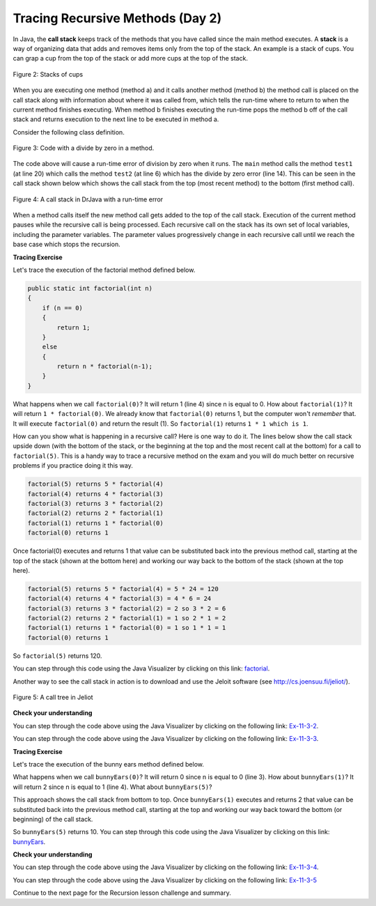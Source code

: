 .. qnum::
   :prefix: 10-1-
   :start: 9

.. |CodingEx| image:: ../../_static/codingExercise.png
    :width: 30px
    :align: middle
    :alt: coding exercise


.. |Exercise| image:: ../../_static/exercise.png
    :width: 35
    :align: middle
    :alt: exercise


.. |Groupwork| image:: ../../_static/groupwork.png
    :width: 35
    :align: middle
    :alt: groupwork

.. raw:: html

   <div class="unit-time">
     <svg xmlns="http://www.w3.org/2000/svg"
          width="16"
          height="16"
          fill="currentColor"
          class="bi
          bi-clock"
          viewBox="0 0 16 16">
       <path d="M8 3.5a.5.5 0 0 0-1 0V9a.5.5 0 0 0 .252.434l3.5 2a.5.5 0 0 0 .496-.868L8 8.71V3.5z"/>
       <path d="M8 16A8 8 0 1 0 8 0a8 8 0 0 0 0 16zm7-8A7 7 0 1 1 1 8a7 7 0 0 1 14 0z"/>
     </svg> Time estimate: 45 min.
   </div>

Tracing Recursive Methods (Day 2)
===================================

.. index::
    single: call stack
    single: stack

In Java, the **call stack** keeps track of the methods that you have called since the main method executes.   A **stack** is a way of organizing data that adds and removes items only from the top of the stack.  An example is a stack of cups.  You can grap a cup from the top of the stack or add more cups at the top of the stack.

.. figure:: Figures/cupStack.jpg
    :width: 300px
    :align: center
    :figclass: align-center

    Figure 2: Stacks of cups

When you are executing one method (method a) and it calls another method (method b) the method call is placed on the call stack along with information about where it was called from, which tells the run-time where to return to when the current method finishes executing.  When method b finishes executing the run-time pops the method b off of the call stack and returns execution to the next line to be executed in method a.

Consider the following class definition.

.. figure:: Figures/codeForCallStack.png
    :width: 400px
    :align: center
    :figclass: align-center

    Figure 3: Code with a divide by zero in a method.

The code above will cause a run-time error of division by zero when it runs.  The ``main`` method calls the method ``test1`` (at line 20) which calls the method ``test2`` (at line 6) which has the divide by zero error (line 14).  This can be seen in the call stack shown below which shows the call stack from the top (most recent method) to the bottom (first method call).

.. figure:: Figures/errorCallStack.png
    :width: 600px
    :align: center
    :figclass: align-center

    Figure 4: A call stack in DrJava with a run-time error

When a method calls itself the new method call gets added to the top of the call stack. Execution of the current method pauses while the recursive call is being processed. Each recursive call on the stack has its own set of local variables, including the parameter variables. The parameter values progressively change in each recursive call until we reach the base case which stops the recursion.


|CodingEx| **Tracing Exercise**

Let's trace the execution of the factorial method defined below.

.. code-block:: java

  public static int factorial(int n)
  {
      if (n == 0)
      {
          return 1;
      }
      else
      {
          return n * factorial(n-1);
      }
  }

What happens when we call ``factorial(0)``?  It will return 1 (line 4) since n is equal to 0.  How about ``factorial(1)``?  It will return ``1 * factorial(0)``.  We already know that ``factorial(0)`` returns 1, but the computer won't *remember* that.  It will execute ``factorial(0)`` and return the result (1).   So  ``factorial(1)`` returns ``1 * 1 which is 1``.

How can you show what is happening in a recursive call?  Here is one way to do it.  The lines below show the call stack upside down (with the bottom of the stack, or the beginning at the top and the most recent call at the bottom) for a call to ``factorial(5)``.  This is a handy way to trace a recursive method on the exam and you will do much better on recursive problems if you practice doing it this way.

.. code-block:: java

  factorial(5) returns 5 * factorial(4)
  factorial(4) returns 4 * factorial(3)
  factorial(3) returns 3 * factorial(2)
  factorial(2) returns 2 * factorial(1)
  factorial(1) returns 1 * factorial(0)
  factorial(0) returns 1

Once factorial(0) executes and returns 1 that value can be substituted back into the previous method call, starting at the top of the stack (shown at the bottom here) and working our way back to the bottom of the stack (shown at the top here).

.. code-block:: java

  factorial(5) returns 5 * factorial(4) = 5 * 24 = 120
  factorial(4) returns 4 * factorial(3) = 4 * 6 = 24
  factorial(3) returns 3 * factorial(2) = 2 so 3 * 2 = 6
  factorial(2) returns 2 * factorial(1) = 1 so 2 * 1 = 2
  factorial(1) returns 1 * factorial(0) = 1 so 1 * 1 = 1
  factorial(0) returns 1

So ``factorial(5)`` returns 120.

You can step through this code using the Java Visualizer by clicking on this link: `factorial <http://cscircles.cemc.uwaterloo.ca/java_visualize/#code=public+class+Test+%7B%0A+++%0A+++public+static+int+factorial(int+n)%0A+++%7B%0A+++++if+(n+%3D%3D+0)%0A+++++++return+1%3B%0A+++++else%0A+++++++return+n+*+factorial(n-1)%3B%0A+++%7D%0A+++%0A+++public+static+void+main(String%5B%5D+args)+%7B%0A++++++System.out.println(factorial(5))%3B%0A+++%7D%0A%7D&mode=display&curInstr=0>`_.

Another way to see the call stack in action is to download and use the Jeloit software (see http://cs.joensuu.fi/jeliot/).

.. broken link: and http://ice-web.cc.gatech.edu/dl/?q=node/729 for a step by step tutorial about how to use Jeliot).

.. figure:: Figures/callTree.png
    :width: 300px
    :align: center
    :figclass: align-center

    Figure 5: A call tree in Jeliot

|Exercise| **Check your understanding**

.. mchoice:: qrb_5-old
   :practice: T
   :answer_a: 1
   :answer_b: 120
   :answer_c: 720
   :answer_d: 30
   :correct: c
   :feedback_a: This would be correct if it was factorial(0), but don't forget the recursive calls.
   :feedback_b: This would be correct if it was factorial(5), but this is factorial(6).
   :feedback_c: If you remember that factorial(5) was 120 then this is just 6 * 120 = 720.
   :feedback_d: It doesn't return 6 * 5 it returns 6 * factorial(5).

    Given the method defined below what does the following return: factorial(6)?

    .. code-block:: java
     :linenos:

     public static int factorial(int n)
     {
         if (n == 0)
         {
             return 1;
         }
         else
         {
             return n * factorial(n-1);
         }
     }

.. mchoice:: qrb_6
   :practice: T
   :answer_a: 10
   :answer_b: 32
   :answer_c: 16
   :answer_d: 64
   :correct: b
   :feedback_a: This would be correct if it addition instead of multiplication.
   :feedback_b: This method calculates 2 raised to the nth power.
   :feedback_c: Check that you didn't miss one of the recursive calls.
   :feedback_d: This would be true if the call was mystery(6).

    Given the method defined below what does the following return: mystery(5)?

    .. code-block:: java
     :linenos:

     public static int mystery(int n)
     {
        if (n == 0)
        {
           return 1;
        }
        else
        {
           return 2 * mystery (n - 1);
        }
     }

You can step through the code above using the Java Visualizer by clicking on the following link: `Ex-11-3-2 <http://cscircles.cemc.uwaterloo.ca/java_visualize/#code=public+class+Test+%7B%0A+++%0A+++public+static+int+mystery(int+n)+%0A+++%7B+%0A++++++++if+(n+%3D%3D+0)+%0A+++++++++++return+1%3B%0A++++++++else+%0A+++++++++++return+2+*+mystery+(n+-+1)%3B+%0A+++%7D+%0A+++%0A+++public+static+void+main(String%5B%5D+args)+%7B%0A++++++System.out.println(mystery(5))%3B%0A+++%7D%0A%7D&mode=display&curInstr=0>`_.

.. mchoice:: qrb_7
   :practice: T
   :answer_a: 12
   :answer_b: 81
   :answer_c: 64
   :answer_d: 27
   :answer_e: 243
   :correct: b
   :feedback_a: This would be correct if it added instead of multiplied.
   :feedback_b: This calculates a to nth power.
   :feedback_c: This would be correct if it was 4 to the 3rd instead of 3 to the 4th power.
   :feedback_d: This would be correct if returned 1 instead of a in the base case.
   :feedback_e: This would be correct if it was 3 to the 5th.

    Given the method defined below what does the following print: mystery(4,3)?

    .. code-block:: java
     :linenos:

     public static int mystery(int n, int a)
     {
         if (n == 1)
         {
             return a;
         }
         return a * mystery(n-1,a);
     }

You can step through the code above using the Java Visualizer by clicking on the following link: `Ex-11-3-3 <http://cscircles.cemc.uwaterloo.ca/java_visualize/#code=public+class+Test+%7B%0A+++%0A+++public+static+int+mystery(int+n,+int+a)%0A+++%7B%0A+++++++if+(n+%3D%3D+1)+return+a%3B%0A+++++++return+a+*+mystery(n-1,a)%3B%0A+++%7D+%0A+++%0A+++public+static+void+main(String%5B%5D+args)+%7B%0A++++++System.out.println(mystery(4,3))%3B%0A+++%7D%0A%7D&mode=display&curInstr=0>`_.

|CodingEx| **Tracing Exercise**

Let's trace the execution of the bunny ears method defined below.

.. code-block:: java
  :linenos:

  public static int bunnyEars(int bunnies)
  {
     if (bunnies == 0)
     {
         return 0;
     }
     else if (bunnies == 1)
     {
         return 2;
     }
     else {
         return 2 + bunnyEars(bunnies - 1);
     }
  }

What happens when we call ``bunnyEars(0)``?  It will return 0 since n is equal to 0 (line 3).  How about ``bunnyEars(1)``?  It will return 2 since n is equal to 1 (line 4). What about ``bunnyEars(5)``?

.. code-block:: java
  :linenos:

  bunnyEars(5) returns 2 + bunnyEars(4)
  bunnyEars(4) returns 2 + bunnyEars(3)
  bunnyEars(3) returns 2 + bunnyEars(2)
  bunnyEars(2) returns 2 + bunnyEars(1)
  bunnyEars(1) returns 2

This approach shows the call stack from bottom to top.  Once ``bunnyEars(1)`` executes and returns 2 that value can be substituted back into the previous method call, starting at the top and working our way back toward the bottom (or beginning) of the call stack.

.. code-block:: java
  :linenos:

  bunnyEars(5) returns 2 + bunnyEars(4) = 2 + 8 = 10
  bunnyEars(4) returns 2 + bunnyEars(3) = 2 + 6 = 8
  bunnyEars(3) returns 2 + bunnyEars(2) = 2 + 4 = 6
  bunnyEars(2) returns 2 + bunnyEars(1) = 2 + 2 = 4
  bunnyEars(1) returns 2

So ``bunnyEars(5)`` returns 10.  You can step through this code using the Java Visualizer by clicking on this link: `bunnyEars <http://cscircles.cemc.uwaterloo.ca/java_visualize/#code=public+class+Test+%7B%0A++public+static+int+bunnyEars(int+bunnies)+%0A++%7B%0A+++++if+(bunnies+%3D%3D+0)+return+0%3B%0A+++++else+if+(bunnies+%3D%3D+1)+return+2%3B%0A+++++else+return+2+%2B+bunnyEars(bunnies+-+1)%3B+%0A++%7D%0A+++%0A+++public+static+void+main(String%5B%5D+args)+%7B%0A++++++System.out.println(bunnyEars(5))%3B%0A++++++%0A+++%7D%0A%7D&mode=display&curInstr=0>`_.

|Exercise| **Check your understanding**

.. mchoice:: qrb_8
   :practice: T
   :answer_a: 12344321
   :answer_b: 1234
   :answer_c: 4321
   :answer_d: 43211234
   :answer_e: 32144123
   :correct: d
   :feedback_a: Remember that 1234 % 10 returns the rightmost digit.
   :feedback_b: There are two calls that print something in this method.
   :feedback_c: There are two calls that print something in this method.
   :feedback_d: This method prints the right most digit and then removes the rightmost digit for the recursive call.  It prints both before and after the recursive call.
   :feedback_e: Since 1234 % 10 returns the rightmost digit, the first thing printed is 4.

    Given the method defined below what does the following print: mystery(1234)?

    .. code-block:: java
     :linenos:

     public static void mystery (int x) {
        System.out.print(x % 10);

        if ((x / 10) != 0)
        {
           mystery(x / 10);
        }
        System.out.print(x % 10);
     }

You can step through the code above using the Java Visualizer by clicking on the following link: `Ex-11-3-4 <http://cscircles.cemc.uwaterloo.ca/java_visualize/#code=public+class+Test+%7B%0A+++%0A+++public+static+void+mystery+(int+x)+%0A+++%7B%0A++++++++System.out.print(x+%25+10)%3B+%0A%0A++++++++if+((x+/+10)+!%3D+0)+%7B%0A+++++++++++mystery(x+/+10)%3B+%0A++++++++%7D+%0A++++++++System.out.print(x+%25+10)%3B+%0A+++%7D%0A+++%0A+++public+static+void+main(String%5B%5D+args)+%7B%0A++++++mystery(1234)%3B%0A++++++%0A+++%7D%0A%7D&mode=display&curInstr=0>`_.

.. mchoice:: qrb_9
   :practice: T
   :answer_a: 7
   :answer_b: 2
   :answer_c: 1
   :answer_d: 3
   :answer_e: 0
   :correct: b
   :feedback_a: This would be correct if was counting the number of characters in the string, but that isn't what it is doing.
   :feedback_b: This method seems to be counting the number of y's in the string, but fails to check if a single character is a y.
   :feedback_c: Don't forget that there are recursive calls too.
   :feedback_d: This would be correct if the base case returned 1 if the single character was a y.
   :feedback_e: Don't forget about the recursive calls.

    Given the method defined below what does the following return: mystery("xyzxyxy")? Note that this recursive method traverses a String.

    .. code-block:: java
     :linenos:

     public static int mystery(String str)
     {
        if (str.length() == 1)
        {
            return 0;
        }
        else
        {
           if (str.substring(0,1).equals("y")) return 1 +
                                mystery(str.substring(1));
           else return mystery(str.substring(1));
        }
     }

You can step through the code above using the Java Visualizer by clicking on the following link: `Ex-11-3-5 <http://cscircles.cemc.uwaterloo.ca/java_visualize/#code=public+class+Test+%7B%0A+++%0A+++public+static+int+mystery(String+str)+%0A+++%7B%0A++++++++if+(str.length()+%3D%3D+1)+return+0%3B%0A++++++++else%0A++++++++%7B%0A+++++++++++if+(str.substring(0,1).equals(%22y%22))+return+1+%2B+%0A++++++++++++++++++++++++++++++++mystery(str.substring(1))%3B%0A+++++++++++else+return+mystery(str.substring(1))%3B%0A++++++++%7D%0A+++%7D%0A+++%0A+++public+static+void+main(String%5B%5D+args)+%7B%0A++++++System.out.println(mystery(%22xyzxyxy%22))%3B%0A+++%7D%0A%7D&mode=display&curInstr=0>`_

Continue to the next page for the Recursion lesson challenge and summary.

